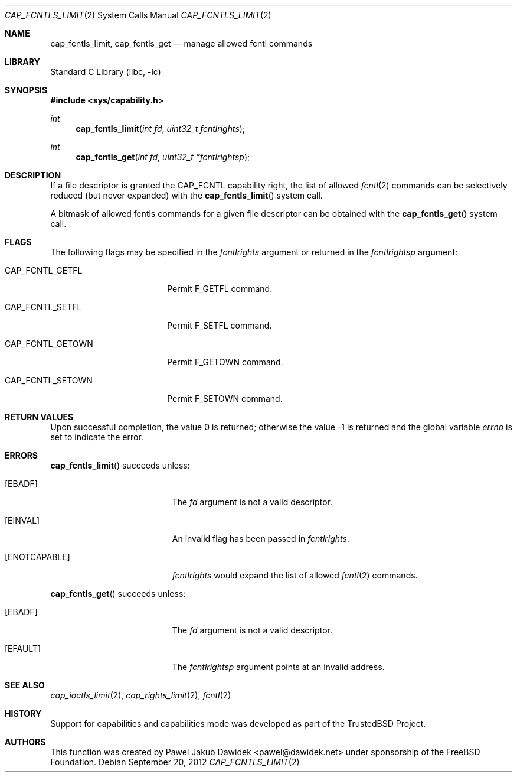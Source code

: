 .\"
.\" Copyright (c) 2012 The FreeBSD Foundation
.\" All rights reserved.
.\"
.\" This documentation was written by Pawel Jakub Dawidek under sponsorship
.\" the FreeBSD Foundation.
.\"
.\" Redistribution and use in source and binary forms, with or without
.\" modification, are permitted provided that the following conditions
.\" are met:
.\" 1. Redistributions of source code must retain the above copyright
.\"    notice, this list of conditions and the following disclaimer.
.\" 2. Redistributions in binary form must reproduce the above copyright
.\"    notice, this list of conditions and the following disclaimer in the
.\"    documentation and/or other materials provided with the distribution.
.\"
.\" THIS SOFTWARE IS PROVIDED BY THE AUTHOR AND CONTRIBUTORS ``AS IS'' AND
.\" ANY EXPRESS OR IMPLIED WARRANTIES, INCLUDING, BUT NOT LIMITED TO, THE
.\" IMPLIED WARRANTIES OF MERCHANTABILITY AND FITNESS FOR A PARTICULAR PURPOSE
.\" ARE DISCLAIMED.  IN NO EVENT SHALL THE AUTHOR OR CONTRIBUTORS BE LIABLE
.\" FOR ANY DIRECT, INDIRECT, INCIDENTAL, SPECIAL, EXEMPLARY, OR CONSEQUENTIAL
.\" DAMAGES (INCLUDING, BUT NOT LIMITED TO, PROCUREMENT OF SUBSTITUTE GOODS
.\" OR SERVICES; LOSS OF USE, DATA, OR PROFITS; OR BUSINESS INTERRUPTION)
.\" HOWEVER CAUSED AND ON ANY THEORY OF LIABILITY, WHETHER IN CONTRACT, STRICT
.\" LIABILITY, OR TORT (INCLUDING NEGLIGENCE OR OTHERWISE) ARISING IN ANY WAY
.\" OUT OF THE USE OF THIS SOFTWARE, EVEN IF ADVISED OF THE POSSIBILITY OF
.\" SUCH DAMAGE.
.\"
.\" $FreeBSD: release/10.1.0/lib/libc/sys/cap_fcntls_limit.2 247614 2013-03-02 06:55:55Z joel $
.\"
.Dd September 20, 2012
.Dt CAP_FCNTLS_LIMIT 2
.Os
.Sh NAME
.Nm cap_fcntls_limit ,
.Nm cap_fcntls_get
.Nd manage allowed fcntl commands
.Sh LIBRARY
.Lb libc
.Sh SYNOPSIS
.In sys/capability.h
.Ft int
.Fn cap_fcntls_limit "int fd" "uint32_t fcntlrights"
.Ft int
.Fn cap_fcntls_get "int fd" "uint32_t *fcntlrightsp"
.Sh DESCRIPTION
If a file descriptor is granted the
.Dv CAP_FCNTL
capability right, the list of allowed
.Xr fcntl 2
commands can be selectively reduced (but never expanded) with the
.Fn cap_fcntls_limit
system call.
.Pp
A bitmask of allowed fcntls commands for a given file descriptor can be obtained
with the
.Fn cap_fcntls_get
system call.
.Sh FLAGS
The following flags may be specified in the
.Fa fcntlrights
argument or returned in the
.Fa fcntlrightsp
argument:
.Bl -tag -width CAP_FCNTL_GETOWN
.It Dv CAP_FCNTL_GETFL
Permit
.Dv F_GETFL
command.
.It Dv CAP_FCNTL_SETFL
Permit
.Dv F_SETFL
command.
.It Dv CAP_FCNTL_GETOWN
Permit
.Dv F_GETOWN
command.
.It Dv CAP_FCNTL_SETOWN
Permit
.Dv F_SETOWN
command.
.El
.Sh RETURN VALUES
.Rv -std
.Sh ERRORS
.Fn cap_fcntls_limit
succeeds unless:
.Bl -tag -width Er
.It Bq Er EBADF
The
.Fa fd
argument is not a valid descriptor.
.It Bq Er EINVAL
An invalid flag has been passed in
.Fa fcntlrights .
.It Bq Er ENOTCAPABLE
.Fa fcntlrights
would expand the list of allowed
.Xr fcntl 2
commands.
.El
.Pp
.Fn cap_fcntls_get
succeeds unless:
.Bl -tag -width Er
.It Bq Er EBADF
The
.Fa fd
argument is not a valid descriptor.
.It Bq Er EFAULT
The
.Fa fcntlrightsp
argument points at an invalid address.
.El
.Sh SEE ALSO
.Xr cap_ioctls_limit 2 ,
.Xr cap_rights_limit 2 ,
.Xr fcntl 2
.Sh HISTORY
Support for capabilities and capabilities mode was developed as part of the
.Tn TrustedBSD
Project.
.Sh AUTHORS
This function was created by
.An Pawel Jakub Dawidek Aq pawel@dawidek.net
under sponsorship of the FreeBSD Foundation.

